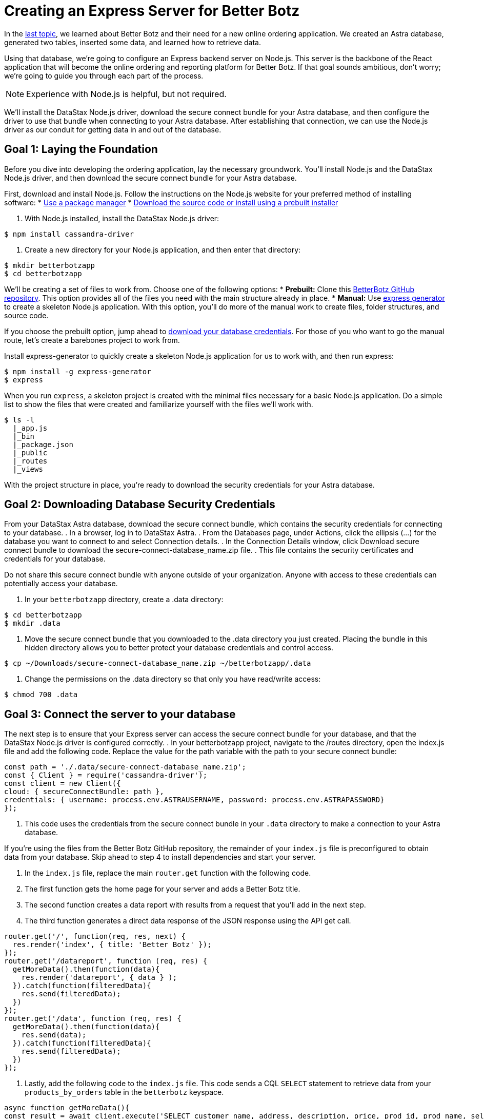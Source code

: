 = Creating an Express Server for Better Botz
:slug: creating-an-express-server-for-better-botz

In the xref:building-applications-with-better-botz.adoc[last topic], we learned about Better Botz and their need for a new online ordering application.
We created an Astra database, generated two tables, inserted some data, and learned how to retrieve data.

Using that database, we're going to configure an Express backend server on Node.js.
This server is the backbone of the React application that will become the online ordering and reporting platform for Better Botz.
If that goal sounds ambitious, don't worry;
we're going to guide you through each part of the process.
[NOTE]
====
Experience with Node.js is helpful, but not required.
====
We'll install the DataStax Node.js driver, download the secure connect bundle for your Astra database, and then configure the driver to use that bundle when connecting to your Astra database.
After establishing that connection, we can use the Node.js driver as our conduit for getting data in and out of the database.

== Goal 1: Laying the Foundation
Before you dive into developing the ordering application, lay the necessary groundwork.
You'll install Node.js and the DataStax Node.js driver, and then download the secure connect bundle for your Astra database.

First, download and install Node.js.
Follow the instructions on the Node.js website for your preferred method of installing software:
* https://nodejs.org/en/download/package-manager/[Use a package manager]
* https://nodejs.org/en/download/[Download the source code or install using a prebuilt installer]

. With Node.js installed, install the DataStax Node.js driver:
```
$ npm install cassandra-driver
```
. Create a new directory for your Node.js application, and then enter that directory:
```
$ mkdir betterbotzapp
$ cd betterbotzapp
```

We'll be creating a set of files to work from.
Choose one of the following options:
* *Prebuilt:* Clone this https://github.com/riptano/better-botz-gui-at-glitch/tree/pollo-1[BetterBotz GitHub repository].
This option provides all of the files you need with the main structure already in place.
* *Manual:* Use https://expressjs.com/en/starter/generator.html[express generator] to create a skeleton Node.js application.
With this option, you'll do more of the manual work to create files, folder structures, and source code.

If you choose the prebuilt option, jump ahead to https://dev.to/betterbotz/creating-an-express-server-for-better-botz-4b00#goal-2-downloading-database-security-credentials[download your database credentials].
For those of you who want to go the manual route, let's create a barebones project to work from.

Install express-generator to quickly create a skeleton Node.js application for us to work with, and then run express:
```
$ npm install -g express-generator
$ express
```

When you run `express`, a skeleton project is created with the minimal files necessary for a basic Node.js application.
Do a simple list to show the files that were created and familiarize yourself with the files we'll work with.

```
$ ls -l
  |_app.js
  |_bin
  |_package.json
  |_public
  |_routes
  |_views
```

With the project structure in place, you're ready to download the security credentials for your Astra database.

== Goal 2: Downloading Database Security Credentials
From your DataStax Astra database, download the secure connect bundle, which contains the security credentials for connecting to your database.
. In a browser, log in to DataStax Astra.
. From the Databases page, under Actions, click the ellipsis (...) for the database you want to connect to and select Connection details.
. In the Connection Details window, click Download secure connect bundle to download the secure-connect-database_name.zip file.
. This file contains the security certificates and credentials for your database.
[DANGER]
====
Do not share this secure connect bundle with anyone outside of your organization.
Anyone with access to these credentials can potentially access your database.
====
. In your `betterbotzapp` directory, create a .data directory:
```
$ cd betterbotzapp
$ mkdir .data
```
. Move the secure connect bundle that you downloaded to the .data directory you just created.
Placing the bundle in this hidden directory allows you to better protect your database credentials and control access.
```
$ cp ~/Downloads/secure-connect-database_name.zip ~/betterbotzapp/.data
```
. Change the permissions on the .data directory so that only you have read/write access:
```
$ chmod 700 .data
```

== Goal 3: Connect the server to your database
The next step is to ensure that your Express server can access the secure connect bundle for your database, and that the DataStax Node.js driver is configured correctly.
. In your betterbotzapp project, navigate to the /routes directory, open the index.js file and add the following code.
Replace the value for the path variable with the path to your secure connect bundle:
```
const path = './.data/secure-connect-database_name.zip';
const { Client } = require('cassandra-driver');
const client = new Client({
cloud: { secureConnectBundle: path },
credentials: { username: process.env.ASTRAUSERNAME, password: process.env.ASTRAPASSWORD}
});
```
. This code uses the credentials from the secure connect bundle in your `.data` directory to make a connection to your Astra database.
[NOTE]
====
If you're using the files from the Better Botz GitHub repository, the remainder of your `index.js` file is preconfigured to obtain data from your database.
Skip ahead to step 4 to install dependencies and start your server.
====

. In the `index.js` file, replace the main `router.get` function with the following code.
. The first function gets the home page for your server and adds a Better Botz title.
. The second function creates a data report with results from a request that you'll add in the next step.
. The third function generates a direct data response of the JSON response using the API get call.
```
router.get('/', function(req, res, next) {
  res.render('index', { title: 'Better Botz' });
});
router.get('/datareport', function (req, res) {
  getMoreData().then(function(data){
    res.render('datareport', { data } );
  }).catch(function(filteredData){
    res.send(filteredData);
  })
});
router.get('/data', function (req, res) {
  getMoreData().then(function(data){
    res.send(data);
  }).catch(function(filteredData){
    res.send(filteredData);
  })
});
```
. Lastly, add the following code to the `index.js` file.
This code sends a CQL `SELECT` statement to retrieve data from your `products_by_orders` table in the `betterbotz` keyspace.
```
async function getMoreData(){
const result = await client.execute('SELECT customer_name, address, description, price, prod_id, prod_name, sell_price FROM betterbotz.products_by_orders');
return result.rows;
}
```
. Save your `index.js` file, and then run the following command to install required dependencies and packages for Node.js:
```
$ npm install
```

Running this command downloads dependencies to your machine.
The number of downloaded dependencies depends on other packages installed on your system.

From your terminal, run the following command to set username and password variables and then start your Express server.
Replace the variables with the username and password for your Astra database.
```
$ ASTRAUSER=myusername ASTRAPASSWORD=mypassword node bin/www
```

Great!
You won't notice anything in your terminal ... yet.
Let's review results in a browser to ensure that the server is working, and then check back in the terminal.

== Goal 4: Reviewing results
Open a browser and navigate to http://localhost:3000/.
You should see a page displaying Better Botz as the title, which verifies that your Express server is running with the included Jade templates.
[NOTE]
====
If you cloned the Better Botz GitHub repository, your Jade template already contains the following lines.
Skip ahead to step 3.
====
We're going to make some modifications to the layout.jade template, which lives in the /views directory of your `betterbotzapp` project.
For those going the manual route, we'll add some code to update the Jade template, which affects the information displayed in the browser.

. In your `betterbotzapp` project, navigate to the `/views` directory and open the `layout.jade` file.
. Replace the body section with the following code:
```
body
    header
      h1= title
main
      p
        | Welcome to the #{title} site to help you build what you need for your Better Botz workforce!
footer
      | Powered by&nbsp;
      a(href='https://astra.datastax.com') DataStax Astra
      | !
      | Lots of HTML turned into Jade with&nbsp;
      a(href='https://html2jade.org/') html2jade
      | . Built by all the robots at&nbsp;
      a(href='https://twitter.com/betterbotz/') Better Botz
      | !
```
. In the `/templates` directory, create a `datareport.jade` file and add the following code:
```
extends layout

block content
    h1 Customer Orders
    ul
        for order in data
            li
                div
                    b Customer Name:
                    =products_by_orders.customer_name
                    div
                        b Address:
                        =products_by_orders.customer_address
                    div
                        b Description:
                        =products_by_orders.description
        else
            li No orders currently.
```

. Save your changes to the `layout.jade` and `datareport.jade` files.
. Use `Ctrl + C` to stop the server.
Restart the server with your database username and password.
```
$ ASTRAUSER=myusername ASTRAPASSWORD=mypassword node bin/www
```
. Refresh your browser pointing to http://localhost:3000/.
Your browser displays the changes, which include a new footer with links to the projects we're using to build our database, server, and HTML for the page.
Great job!

We know that our server is running and that we can actively make changes that are reflected in the browser.

Let's revisit your terminal.
After updating the footer in the `layout.jade` file and refreshing your browser, you should see a few GET calls:
```
GET / 304 254.400 ms - -
GET /stylesheets/style.css 304 1.893 ms - -
```

These calls indicate requests from your Express server to the browser endpoints for data.
Each time that you refresh your browser, GET calls are sent to the database and updated in your terminal.

Now, let's review two different endpoints to view data responses from those GET calls.
. In a browser, navigate to http://localhost:3000/datareport.
You'll see similar content to the main URL, except that the content displaying is a _direct data response_ of the JSON response that is using the API GET call.
. Navigate to http://localhost:3000/data and you'll see ... a set of square brackets?
That's correct!
If you inspect the CQL statement that we added to the index.js file, you'll see that we're trying to retrieve data from the `products_by_orders` table:
```
SELECT customer_name, customer_address, description, price, prod_id, prod_name, sell_price FROM betterbotz.products_by_orders
```

Your `products_by_orders` table is currently _empty_, which is why no data returns at the `/data` endpoint.
In the next post, we'll add data to the `products_by_orders` table and create a new table to track which orders are shipping and which have already shipped.
We can then check the `/data` endpoint and see data being returned to the browser.
